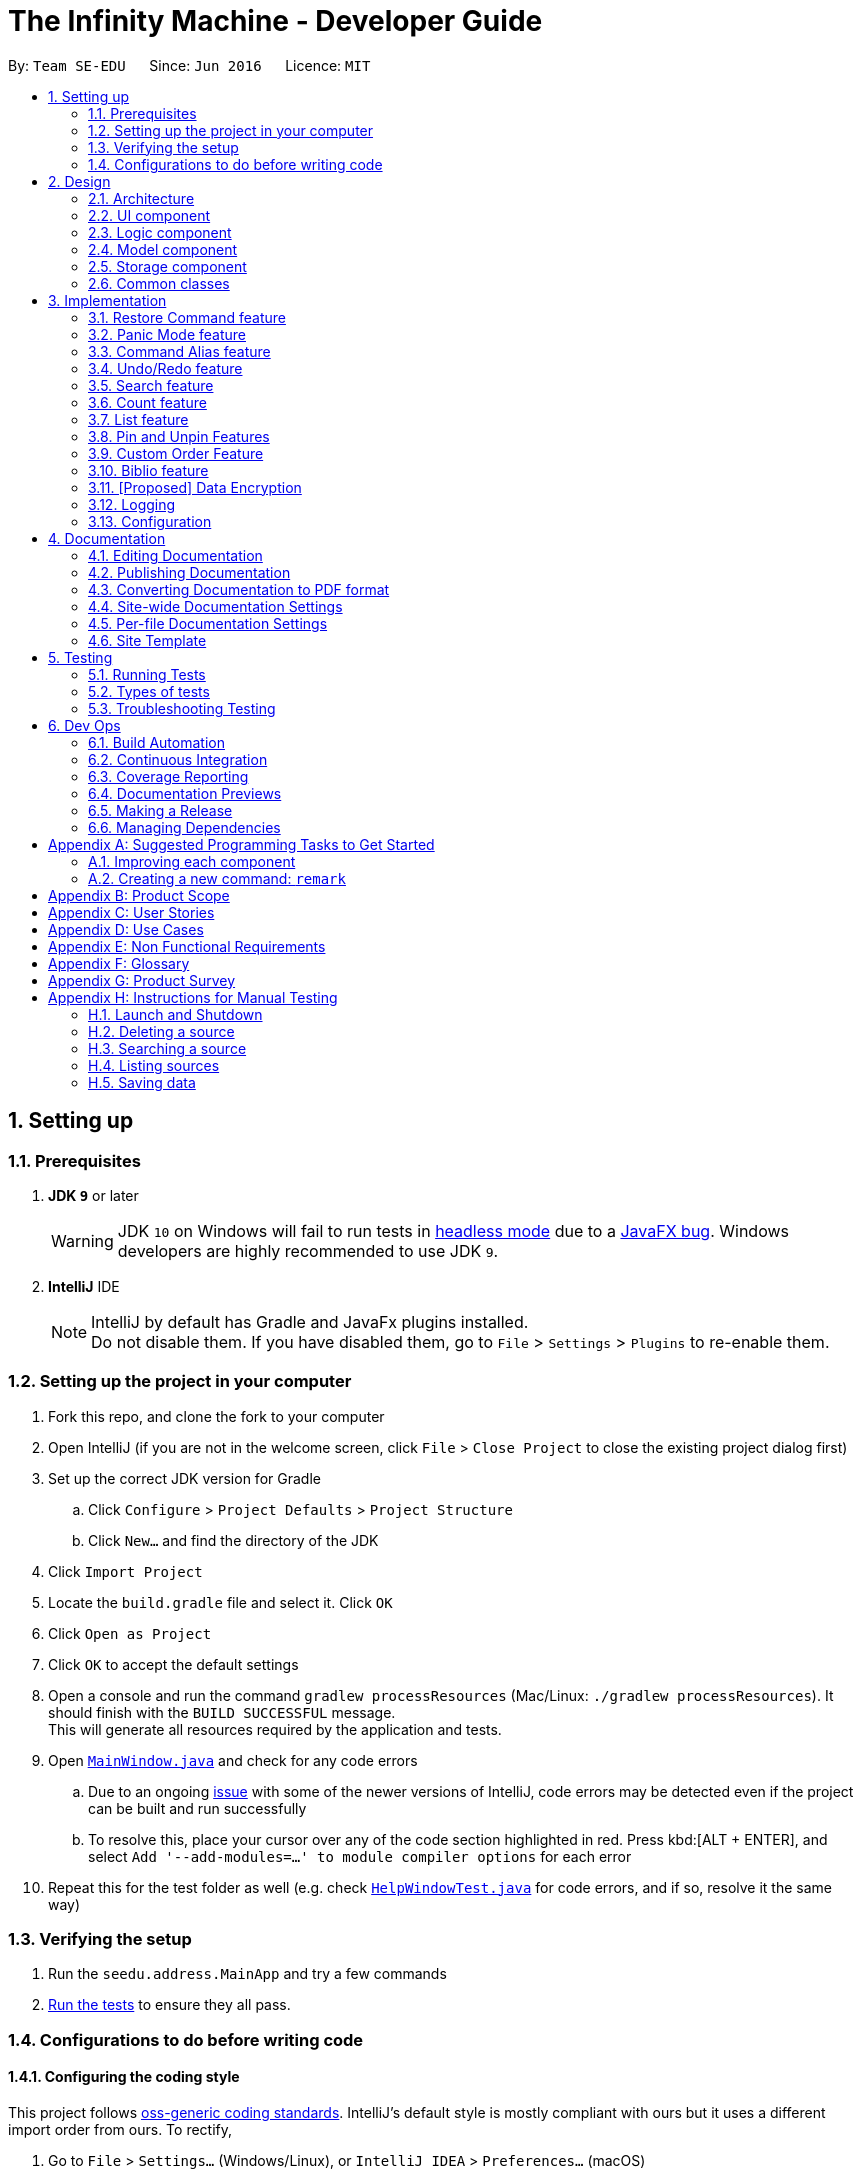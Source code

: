 = The Infinity Machine - Developer Guide
:site-section: DeveloperGuide
:toc:
:toc-title:
:toc-placement: preamble
:sectnums:
:imagesDir: images
:stylesDir: stylesheets
:xrefstyle: full
ifdef::env-github[]
:tip-caption: :bulb:
:note-caption: :information_source:
:warning-caption: :warning:
:experimental:
endif::[]
:repoURL: https://github.com/se-edu/addressbook-level4/tree/master

By: `Team SE-EDU`      Since: `Jun 2016`      Licence: `MIT`

== Setting up

=== Prerequisites

. *JDK `9`* or later
+
[WARNING]
JDK `10` on Windows will fail to run tests in <<UsingGradle#Running-Tests, headless mode>> due to a https://github.com/javafxports/openjdk-jfx/issues/66[JavaFX bug].
Windows developers are highly recommended to use JDK `9`.

. *IntelliJ* IDE
+
[NOTE]
IntelliJ by default has Gradle and JavaFx plugins installed. +
Do not disable them. If you have disabled them, go to `File` > `Settings` > `Plugins` to re-enable them.


=== Setting up the project in your computer

. Fork this repo, and clone the fork to your computer
. Open IntelliJ (if you are not in the welcome screen, click `File` > `Close Project` to close the existing project dialog first)
. Set up the correct JDK version for Gradle
.. Click `Configure` > `Project Defaults` > `Project Structure`
.. Click `New...` and find the directory of the JDK
. Click `Import Project`
. Locate the `build.gradle` file and select it. Click `OK`
. Click `Open as Project`
. Click `OK` to accept the default settings
. Open a console and run the command `gradlew processResources` (Mac/Linux: `./gradlew processResources`). It should finish with the `BUILD SUCCESSFUL` message. +
This will generate all resources required by the application and tests.
. Open link:{repoURL}/src/main/java/seedu/address/ui/MainWindow.java[`MainWindow.java`] and check for any code errors
.. Due to an ongoing https://youtrack.jetbrains.com/issue/IDEA-189060[issue] with some of the newer versions of IntelliJ, code errors may be detected even if the project can be built and run successfully
.. To resolve this, place your cursor over any of the code section highlighted in red. Press kbd:[ALT + ENTER], and select `Add '--add-modules=...' to module compiler options` for each error
. Repeat this for the test folder as well (e.g. check link:{repoURL}/src/test/java/seedu/address/ui/HelpWindowTest.java[`HelpWindowTest.java`] for code errors, and if so, resolve it the same way)

=== Verifying the setup

. Run the `seedu.address.MainApp` and try a few commands
. <<Testing,Run the tests>> to ensure they all pass.

=== Configurations to do before writing code

==== Configuring the coding style

This project follows https://github.com/oss-generic/process/blob/master/docs/CodingStandards.adoc[oss-generic coding standards]. IntelliJ's default style is mostly compliant with ours but it uses a different import order from ours. To rectify,

. Go to `File` > `Settings...` (Windows/Linux), or `IntelliJ IDEA` > `Preferences...` (macOS)
. Select `Editor` > `Code Style` > `Java`
. Click on the `Imports` tab to set the order

* For `Class count to use import with '\*'` and `Names count to use static import with '*'`: Set to `999` to prevent IntelliJ from contracting the import statements
* For `Import Layout`: The order is `import static all other imports`, `import java.\*`, `import javax.*`, `import org.\*`, `import com.*`, `import all other imports`. Add a `<blank line>` between each `import`

Optionally, you can follow the <<UsingCheckstyle#, UsingCheckstyle.adoc>> document to configure Intellij to check style-compliance as you write code.

==== Updating documentation to match your fork

After forking the repo, the documentation will still have the SE-EDU branding and refer to the `se-edu/addressbook-level4` repo.

If you plan to develop this fork as a separate product (i.e. instead of contributing to `se-edu/addressbook-level4`), you should do the following:

. Configure the <<Docs-SiteWideDocSettings, site-wide documentation settings>> in link:{repoURL}/build.gradle[`build.gradle`], such as the `site-name`, to suit your own project.

. Replace the URL in the attribute `repoURL` in link:{repoURL}/docs/DeveloperGuide.adoc[`DeveloperGuide.adoc`] and link:{repoURL}/docs/UserGuide.adoc[`UserGuide.adoc`] with the URL of your fork.

==== Setting up CI

Set up Travis to perform Continuous Integration (CI) for your fork. See <<UsingTravis#, UsingTravis.adoc>> to learn how to set it up.

After setting up Travis, you can optionally set up coverage reporting for your team fork (see <<UsingCoveralls#, UsingCoveralls.adoc>>).

[NOTE]
Coverage reporting could be useful for a team repository that hosts the final version but it is not that useful for your personal fork.

Optionally, you can set up AppVeyor as a second CI (see <<UsingAppVeyor#, UsingAppVeyor.adoc>>).

[NOTE]
Having both Travis and AppVeyor ensures your App works on both Unix-based platforms and Windows-based platforms (Travis is Unix-based and AppVeyor is Windows-based)

==== Getting started with coding

When you are ready to start coding,

1. Get some sense of the overall design by reading <<Design-Architecture>>.
2. Take a look at <<GetStartedProgramming>>.

== Design

[[Design-Architecture]]
=== Architecture

.Architecture Diagram
image::Architecture.png[width="600"]

The *_Architecture Diagram_* given above explains the high-level design of the App. Given below is a quick overview of each component.

[TIP]
The `.pptx` files used to create diagrams in this document can be found in the link:{repoURL}/docs/diagrams/[diagrams] folder. To update a diagram, modify the diagram in the pptx file, select the objects of the diagram, and choose `Save as picture`.

`Main` has only one class called link:{repoURL}/src/main/java/seedu/address/MainApp.java[`MainApp`]. It is responsible for,

* At app launch: Initializes the components in the correct sequence, and connects them up with each other.
* At shut down: Shuts down the components and invokes cleanup method where necessary.

<<Design-Commons,*`Commons`*>> represents a collection of classes used by multiple other components.
The following class plays an important role at the architecture level:

* `LogsCenter` : Used by many classes to write log messages to the App's log file.

The rest of the App consists of four components.

* <<Design-Ui,*`UI`*>>: The UI of the App.
* <<Design-Logic,*`Logic`*>>: The command executor.
* <<Design-Model,*`Model`*>>: Holds the data of the App in-memory.
* <<Design-Storage,*`Storage`*>>: Reads data from, and writes data to, the hard disk.

Each of the four components

* Defines its _API_ in an `interface` with the same name as the Component.
* Exposes its functionality using a `{Component Name}Manager` class.

For example, the `Logic` component (see the class diagram given below) defines it's API in the `Logic.java` interface and exposes its functionality using the `LogicManager.java` class.

.Class Diagram of the Logic Component
image::LogicClassDiagram.png[width="800"]

[discrete]
==== How the architecture components interact with each other

The _Sequence Diagram_ below shows how the components interact with each other for the scenario where the user issues the command `delete 1`.

.Component interactions for `delete 1` command
image::SDforDeletePerson.png[width="800"]

The sections below give more details of each component.

[[Design-Ui]]
=== UI component

.Structure of the UI Component
image::UiClassDiagram.png[width="800"]

*API* : link:{repoURL}/src/main/java/seedu/address/ui/Ui.java[`Ui.java`]

The UI consists of a `MainWindow` that is made up of parts e.g.`CommandBox`, `ResultDisplay`, `PersonListPanel`, `StatusBarFooter`, `BrowserPanel` etc. All these, including the `MainWindow`, inherit from the abstract `UiPart` class.

The `UI` component uses JavaFx UI framework. The layout of these UI parts are defined in matching `.fxml` files that are in the `src/main/resources/view` folder. For example, the layout of the link:{repoURL}/src/main/java/seedu/address/ui/MainWindow.java[`MainWindow`] is specified in link:{repoURL}/src/main/resources/view/MainWindow.fxml[`MainWindow.fxml`]

The `UI` component,

* Executes user commands using the `Logic` component.
* Listens for changes to `Model` data so that the UI can be updated with the modified data.

[[Design-Logic]]
=== Logic component

[[fig-LogicClassDiagram]]
.Structure of the Logic Component
image::LogicClassDiagram.png[width="800"]

*API* :
link:{repoURL}/src/main/java/seedu/address/logic/Logic.java[`Logic.java`]

.  `Logic` uses the `AddressBookParser` class to parse the user command.
.  This results in a `Command` object which is executed by the `LogicManager`.
.  The command execution can affect the `Model` (e.g. adding a person).
.  The result of the command execution is encapsulated as a `CommandResult` object which is passed back to the `Ui`.
.  In addition, the `CommandResult` object can also instruct the `Ui` to perform certain actions, such as displaying help to the user.

Given below is the Sequence Diagram for interactions within the `Logic` component for the `execute("delete 1")` API call.

.Interactions Inside the Logic Component for the `delete 1` Command
image::DeletePersonSdForLogic.png[width="800"]

[[Design-Model]]
=== Model component

.Structure of the Model Component
image::ModelClassDiagram.png[width="800"]

*API* : link:{repoURL}/src/main/java/seedu/address/model/Model.java[`Model.java`]

The `Model`,

* stores a `UserPref` object that represents the user's preferences.
* stores the Address Book data.
* exposes an unmodifiable `ObservableList<Person>` that can be 'observed' e.g. the UI can be bound to this list so that the UI automatically updates when the data in the list change.
* does not depend on any of the other three components.

[NOTE]
As a more OOP model, we can store a `Tag` list in `Address Book`, which `Person` can reference. This would allow `Address Book` to only require one `Tag` object per unique `Tag`, instead of each `Person` needing their own `Tag` object. An example of how such a model may look like is given below. +
 +
image:ModelClassBetterOopDiagram.png[width="800"]

[[Design-Storage]]
=== Storage component

.Structure of the Storage Component
image::StorageClassDiagram.png[width="800"]

*API* : link:{repoURL}/src/main/java/seedu/address/storage/Storage.java[`Storage.java`]

The `Storage` component,

* can save `UserPref` objects in json format and read it back.
* can save the Source Manager data in json format and read it back.

[[Design-Commons]]
=== Common classes

Classes used by multiple components are in the `seedu.sourcemanager.commons` package.

== Implementation

This section describes some noteworthy details on how certain features are implemented.

// tag::restore[]
=== Restore Command feature
The restore feature allows users to use the restore command to retrieve their research data they accidentally deleted.

The restore feature is facilitated by `Infinity Machine`.
It extends `Infinity Machine` with an restore feature, allowing user to restore source from a persistent deleted sources list.
Additionally, it uses:

* `DeletedSources.java` -- Here, the logic of running through all the deleted sources in the list.
(trimmed by space, case insensitive) is implemented.

Given below is an example usage scenario and how the restore mechanism behaves at each step.

Step 1. The user launches the application for the first time. The `Infinity Machine` will be initialized with the initial source database state, by default listing all the sources
in an indexed fashion, with all details and in order of their addition.

Step 2. The user executes `delete 1` command and only one entry, the first one, is deleted.

Step 3. The user executes `restore 1` and only one entry will be deleted, which is the source recently deleted.

[NOTE]
`restore` alone, without any arguments, will result in error. See `restore` command for enumerating all database entries.

==== Design Considerations

===== Aspect: How restore executes

* **Alternative 1 :** Using a simple read and write class in the storage.
** Pros: Easy to implement.
** Cons: May have performance issues in terms of time usage.

===== Aspect: Data structure to support the undo/redo commands

* **Alternative 2 (current choice):** Using Json Managers and DeletedSources in the Model
// end::restore[]

// tag::panic[]
=== Panic Mode feature
The panic mode feature allows the user to temporarily hide user data and replace it with dummy data.

==== Overview
The user's original data is replaced by dummy data for the duration that panic mode is enabled.
Enabling panic mode can be thought of as "stashing" the user's data temporarily in memory.
This is reflected both on-screen and on-disk.
On the screen, the list of sources is replaced by an empty dummy list.
On disk, the contents of the JSON file storing the user's sources is replaced by dummy content that tracks and reflects the dummy data.

==== Implementation
This is implemented by "swapping" the source manager with an empty dummy source manager.
This "swap" is carried out by storing the original source manager in a private variable `sourceManagerBackup`, and then resetting the original source manager with a new empty source manager instance.
We also set the boolean variable `panicMode = true`.

When the user disables panic mode, we restore the original source manager, and reset `panicMode = false`.

==== Elaboration
We use a boolean variable `panicMode` to keep track of whether panic mode has been activated.
This is to guard against the scenario of entering panic mode while already in panic mode, which results in permanent data loss.

This is because when panic mode is activated, we store the original source manager in the private variable `sourceManagerBackup`, and reset the original source manager, as described above.

Therefore, should panic mode be activated while already in panic mode, `sourceManagerBackup` will now store the dummy source manager, and the original source manager will be deallocated and eventually purged from memory by Java's garbage collector.

Since the JSON file on disk automatically tracks the source manager through the observer pattern, it automatically updates to track and reflect the data in the dummy source manager.
// end::panic[]

// tag::alias[]
=== Command Alias feature
The command alias feature allows users to use shorthand commands to rapidly "get things done", for instance using `a` instead of `add`, or `c` instead of `count`.

Users may do one of the following:

1. Add a new alias
2. Remove an existing alias
3. List all aliases
4. Clear all aliases

In designing and implementing this feature, the overarching principle is to maximize transparency and compatibility.
This means that it should be transparent to future developers/maintainers (they should not need to understand how this feature works, or be subject to any design constraints).
It should also be backwards-compatible with existing commands (existing code should not be modified).
This allows for maximum extensibility and maintainability.

==== Overview

This feature is backed by an in-memory database implemented as a Java `HashMap<String, String>`.
A HashMap is chosen for the following reasons:

* Adding and removing an alias is straightforward (using Java HashMap API) and efficient (`O(1)` time)
* Checking whether an alias exists (membership) is efficient (`O(1)` time)
* HashMaps naturally facilitate the process of associating a key-value pair

*Alternative*: No reasonable alternative implementations exist.
For instance, using a Java `ArrayList` adds additional code complexity, as there needs to be a way of associating a key with a value.
For instance, we could create an `ArrayList<AliasWrapper>`, where `AliasWrapper` is a wrapper class to associate 2 strings.
However, that is inelegant and inefficient, as opposed to a `HashMap` solution.
Furthermore, checking for membership in an `ArrayList` is an `O(N)` operation in an unsorted list, or `O(log(N))` in a sorted list.

image::AliasManagerClassDiagram.png[width="800"]

==== Aliasing feature: implementation
Meta-commands are not implemented as regular commands.
Regular commands inherit `Command`, and operate on the model (their main method is `public CommandResult execute(Model model, CommandHistory history) throws CommandException {}`).
On the other hand, meta-commands operate on an AliasManager object.
Therefore, it is desirable to draw a distinction between regular commands and meta-commands throughout the codebase.

To implement aliasing, we first create an AliasManager interface to practice design by contract.
AliasManager is command-agnostic.
It operates through its API (specified in the interface), and is not concerned with the choice of meta-commands (e.g. `alias-rm` vs `alias-remove`).
We also created a class ConcreteAliasManager to implement the AliasManager interface.

As for SourceManagerParser, we created an alternative constructor to accept an AliasManager object to support dependency injection.
Otherwise, the default constructor instantiates ConcreteAliasManager.

[NOTE]
We chose to create the AliasManager interface to decouple SourceManagerParser and ConcreteAliasManager.
In normal operation, we would always use ConcreteAliasManager.
However, working through an interface (and implementing an alternative constructor) provides the flexibility to swap out ConcreteAliasManager for an alternative AliasManager implementation, such as a stub, for unit testing. This improves testability, maintainability, and extensibility.

To implement the meta-commands, we create an abstract superclass `AliasMetaCommandParser` that implements `Parser<DummyCommand>`.
This serves as an alternative class of command parsers (for meta-commands), in contrast to the regular ones which are of the type `Parser<? extends Command>`.
(As mentioned above,  meta-commands are fundamentally different from regular commands, and it is desirable to maintain this distinction.)
The key difference between the two is that an AliasMetaCommandParser has a field storing a reference to the AliasManager object which it requires to interact with (e.g. when adding/removing an alias).

[NOTE]
Parsers are expected to return a Command object which SourceManagerParser returns in its `parseCommand(String userInput)` method.
Typically, a Command object operates on the Model (e.g. AddCommand calls `model.addSource()`).
However, meta-commands operate on the AliasManager, and not the model.
Therefore, for this purpose, we created a class `DummyCommand` which nominally extends `Command`, but actually does nothing except return a CommandResult object to display feedback to the user. This promotes transparency and compatibility.

Finally, we create a `CommandValidator` interface.
AliasManager uses the CommandValidator for two purposes:

1. Validate a command before registering an alias to it
2. Ensure that a command isn't designated as an un-aliasable command

We chose this implementation and design pattern for several reasons:

1. By designating an object as a CommandValidator, we are able to avoid hardcoding the list of valid and un-aliasable commands into AliasManager.
This makes for a more reusable component and improves testability and maintainability. It also embodies the Open-Closed Principle.

2. Typically, the SourceManagerParser (which by definition should know about the various valid commands) is the designated CommandValidator.
However, the SourceManagerParser also has an association with the AliasManager.
By creating an interface, we avoid a situation of circular dependency whereby both components are tightly coupled to each other.

==== Aliasing feature: operation
===== Meta-commands
When a meta-command is detected to have been entered, SourceManagerParser delegates it to the appropriate AliasMetaCommandParser to handle.
For instance, `alias FOO BAR` is delegated to the AliasAddMetaCommandParser (a concrete subclass of AliasMetaCommandParser) with the arguments "FOO BAR".
The appropriate AliasMetaCommandParser parses the arguments and returns a DummyCommand response object.

The following sequence diagram illustrates the operation of the "add alias" meta-command (assuming that valid user input is provided).

image::AliasManagerMetaCommandSequenceDiagram.png[width="800"]

[NOTE]

This delegation design pattern is chosen for 2 reasons:
Firstly, it hides complexity in SourceManagerParser by abstracting the logic of interacting with AliasManager away.
This makes SourceManagerParser more readable, declarative, and maintainable.
This also allows us to practice the Single Responsibility Principle and Single Layer of Abstraction Principle, among others.
Secondly, it improves testability by facilitating unit testing of smaller blocks of logic, rather than a single giant block.

If user input is valid, the AliasMetaCommandParser, which stores a reference to the AliasManager object, operates on it through the AliasManager API.

===== Aliases
In normal operation, when the user enters an alias, SourceManagerParser parses the user input to extract the "command word".
It checks whether the "command word" is a pre-existing alias using AliasManager's `isAlias()` method.
If so, it fetches the original command that the alias is associated to using AliasManager's `getCommand()` method.

Finally, SourceManagerParser recursively calls itself once using the original command retrieved from AliasManager to execute the original command that the alias is associated with.

This sequence diagram provides a high-level overview of this operation. Finer-level details have been omitted.

image::AliasManagerSequenceDiagram.png[width="800"]

[NOTE]
AliasManager doesn't allow the aliasing of invalid commands, nor the aliasing of an alias.
This is to guard against the risk of an infinite loop, e.g. where `alias1` is the alias of `alias2`, which is the alias of `alias1`.
With the current implementation, we can be assured that the recursion depth is at most 2.

==== Persistence feature: implementation
The usefulness of aliases would be significantly diminished if they do not persist between sessions.
Therefore, we want aliases to be stored on disk and automatically loaded in future sessions on application startup.

To accomplish this, we create an `AliasStorage` interface, and an implementing class `ConcreteAliasStorage`.
We also modify ConcreteAliasManager to accept an AliasStorage object during its instantiation.
To facilitate unit testing, we allow a `null` AliasStorage object which disables data persistence.

[NOTE]
The motivations for this design pattern is similar to the discussion above for creating the AliasManager interface.
Essentially, we want to decouple components as much as possible, support dependency injection, and improve testability and maintainability.

ConcreteAliasStorage is responsible for reading/writing from/to disk,
and therefore converting the in-memory database (HashMap object) of aliases into/from an encoded representation.
When AliasManager's aliases database is mutated (i.e. create or remove alias), it calls ConcreteAliasStorage's `saveAliases()` method.

[NOTE]
**Alternative:** A more elegant implementation would be to apply the observer pattern,
with the observer observing the aliases HashMap database, and calling `saveAliases()` when it is mutated.
However, given the simplicity of AliasManager, we believe that applying the observer pattern will result in unnecessary overhead,
with minimal (or no) tangible benefits.

Within ConcreteAliasStorage, its `saveAliases()` method encodes aliases and commands into a string,
in the following format: `alias1:command1;alias2:command2;alias3:command3`.
Conversely, `readAliases()` parses this string and reconstructs the aliases HashMap database.

[NOTE]

**Alternative:** We opted to use our own very simple encoding scheme instead of JSON.
JSON is more suited for "document-like" objects with different properties, some of which are possibly nested multiple layers.
However, in our case, we only have a series of key:value pairs, in a predictable form, with no nesting.
Therefore, we thought that a simple semicolon-separated key:value pair encoding scheme would suffice.
// end::alias[]

// tag::undoredo[]
=== Undo/Redo feature
==== Current Implementation

The undo/redo mechanism is facilitated by `VersionedAddressBook`.
It extends `AddressBook` with an undo/redo history, stored internally as an `addressBookStateList` and `currentStatePointer`.
Additionally, it implements the following operations:

* `VersionedAddressBook#commit()` -- Saves the current address book state in its history.
* `VersionedAddressBook#undo()` -- Restores the previous address book state from its history.
* `VersionedAddressBook#redo()` -- Restores a previously undone address book state from its history.

These operations are exposed in the `Model` interface as `Model#commitAddressBook()`, `Model#undoAddressBook()` and `Model#redoAddressBook()` respectively.

Given below is an example usage scenario and how the undo/redo mechanism behaves at each step.

Step 1. The user launches the application for the first time. The `VersionedAddressBook` will be initialized with the initial address book state, and the `currentStatePointer` pointing to that single address book state.

image::UndoRedoStartingStateListDiagram.png[width="800"]

Step 2. The user executes `delete 5` command to delete the 5th person in the address book. The `delete` command calls `Model#commitAddressBook()`, causing the modified state of the address book after the `delete 5` command executes to be saved in the `addressBookStateList`, and the `currentStatePointer` is shifted to the newly inserted address book state.

image::UndoRedoNewCommand1StateListDiagram.png[width="800"]

Step 3. The user executes `add n/David ...` to add a new person. The `add` command also calls `Model#commitAddressBook()`, causing another modified address book state to be saved into the `addressBookStateList`.

image::UndoRedoNewCommand2StateListDiagram.png[width="800"]

[NOTE]
If a command fails its execution, it will not call `Model#commitAddressBook()`, so the address book state will not be saved into the `addressBookStateList`.

Step 4. The user now decides that adding the person was a mistake, and decides to undo that action by executing the `undo` command. The `undo` command will call `Model#undoAddressBook()`, which will shift the `currentStatePointer` once to the left, pointing it to the previous address book state, and restores the address book to that state.

image::UndoRedoExecuteUndoStateListDiagram.png[width="800"]

[NOTE]
If the `currentStatePointer` is at index 0, pointing to the initial address book state, then there are no previous address book states to restore. The `undo` command uses `Model#canUndoAddressBook()` to check if this is the case. If so, it will return an error to the user rather than attempting to perform the undo.

The following sequence diagram shows how the undo operation works:

image::UndoRedoSequenceDiagram.png[width="800"]

The `redo` command does the opposite -- it calls `Model#redoAddressBook()`, which shifts the `currentStatePointer` once to the right, pointing to the previously undone state, and restores the address book to that state.

[NOTE]
If the `currentStatePointer` is at index `addressBookStateList.size() - 1`, pointing to the latest address book state, then there are no undone address book states to restore. The `redo` command uses `Model#canRedoAddressBook()` to check if this is the case. If so, it will return an error to the user rather than attempting to perform the redo.

Step 5. The user then decides to execute the command `list`. Commands that do not modify the address book, such as `list`, will usually not call `Model#commitAddressBook()`, `Model#undoAddressBook()` or `Model#redoAddressBook()`. Thus, the `addressBookStateList` remains unchanged.

image::UndoRedoNewCommand3StateListDiagram.png[width="800"]

Step 6. The user executes `clear`, which calls `Model#commitAddressBook()`. Since the `currentStatePointer` is not pointing at the end of the `addressBookStateList`, all address book states after the `currentStatePointer` will be purged. We designed it this way because it no longer makes sense to redo the `add n/David ...` command. This is the behavior that most modern desktop applications follow.

image::UndoRedoNewCommand4StateListDiagram.png[width="800"]

The following activity diagram summarizes what happens when a user executes a new command:

image::UndoRedoActivityDiagram.png[width="650"]

==== Design Considerations

===== Aspect: How undo & redo executes

* **Alternative 1 (current choice):** Saves the entire address book.
** Pros: Easy to implement.
** Cons: May have performance issues in terms of memory usage.
* **Alternative 2:** Individual command knows how to undo/redo by itself.
** Pros: Will use less memory (e.g. for `delete`, just save the person being deleted).
** Cons: We must ensure that the implementation of each individual command are correct.

===== Aspect: Data structure to support the undo/redo commands

* **Alternative 1 (current choice):** Use a list to store the history of address book states.
** Pros: Easy for new Computer Science student undergraduates to understand, who are likely to be the new incoming developers of our project.
** Cons: Logic is duplicated twice. For example, when a new command is executed, we must remember to update both `HistoryManager` and `VersionedAddressBook`.
* **Alternative 2:** Use `HistoryManager` for undo/redo
** Pros: We do not need to maintain a separate list, and just reuse what is already in the codebase.
** Cons: Requires dealing with commands that have already been undone: We must remember to skip these commands. Violates Single Responsibility Principle and Separation of Concerns as `HistoryManager` now needs to do two different things.
// end::undoredo[]

// tag::search[]
=== Search feature
==== Current Implementation
Format: `search [n/TITLE] [y/TYPE] [d/DETAILS] [t/TAG] [t/TAG]...`

The search feature is facilitated by `Infinity Machine`.
It extends `Infinity Machine` with an find feature, allowing user to search through source entries by the title, type, detail and/or tags, with substring matching.

This search function now has an added functionality of being able to take in multiple
arguments of the type of source fields [i.e. title, type, detail and tags], and search for sources based on that.
It searches in conjunction using multiple fields including title, type, detail and tag(s) input by the user,
listing only those sources that satisfy all the input constraints of the matching fields, with all there corresponding field values.

Another addition to its functionality is that this search feature is enabled with substring matching as against exact field matching.
This renders this feature more powerful as the user may not always be able to remember exactly the title or tag of the source.
It's major usage is in the fact that the user will store the bulk of their data in the details field, and it is unintuitive to have them
list the entire contents of the source in order to match and search it. Thus now, the user is only required to `search` using
as many consecutive words they are able to recall to narrow the listings.

How it works is, it allows the user to search through all the entries in the database through various fields at a time, and display
source entries that satisfy all of the entered tags in conjunction, by checking if the source value contains these parameters.
It allows compound searches to be made, allowing user to narrow down their search, hence helping in efficient retrieval
of the sources, and making working on the database more efficient.

Lastly, the search is able to find string matches with minor typing errors in the spelling. This feature renders the search more
powerful by accommodating any minor typing error user may make when keying in their search argument. This includes minor flips of two characters
or a missing character or few extra characters etc. The implementation current accounts for less than 5 character swaps needed to transform between the strings.

[NOTE]
Auto-correction feature only works when entire field value is entered and not for substring matching.

i.e. misspelling a single word in the title will not be caught unless the entire title is entered, then the
user entry will be matched against the entire title to see if there are less than 5 corrections needed to transform
between the two strings.

However, it may seem that such an additional renders the search feature a bit too general, thus making the search output space
broadened by including more sources that would have otherwise been ignored. But, one may see this as an advantage as:

1. Obviously, this is targeted at accounting for the slightest chance that the user may have made a typo.
2. If not, this feature at the very least shows user _'similar'_ or _'other related'_ entries that may be useful in their
research project as they search for a particular entry. This can help in giving user more ideas about related sources in the same field.

This distance is know as the Levenshtein distance or the edit distance,
after the Russian scientist Vladimir Levenshtein who devised the algorithm in 1965. This algorithm is used to determine how different
two strings are from each other by outputing the integer number of transformations (insertions, deletions and substitutions) needed to transform
one string to the other.

The algorithm implementation for this section of the code was inspired from https://www.baeldung.com/java-levenshtein-distance[Baeldung].

[NOTE]
If any seemingly unwanted results are displayed after a search command is executed, it should not be seen as a bug and this is
the intended behaviour because of the reasons and rationale explained above. Rest assured, the intended results will never be missed out.

Additionally, it uses:

* `SourceContainsKeywordsPredicate.java` -- Here, the logic of running through all the respective fields of all the sources and matching it with the user inputs
(trimmed by space, case insensitive and take as substring) is implemented. It is split by the CLI prefixes and implements conjunction logic, by only returning `true`
for those sources that satisfy all the constraints, i.e. have all the fields matching as entered by the user, where matching is checked by if the string
contains the keywords entered by the user (case insensitive).
* `checkAllEmpty` -- method inside SourceContainsKeywordsPredicate which checks if all the entries of all the tags is empty, and returns true thus showing all sources.
* `levenshtienDist` -- returns the number of swaps needed to transform one string to the other
* `checkLevenshtienSimilarity` -- returns true if the number of swaps needed, as returned by `levenshtienDist` above is less than the
`LEVENSHTIEN_DISTANCE_CONSTANT` below
* `LEVENSHTIEN_DISTANCE_CONSTANT` -- a positive integer which determines the number of swaps a string can have for it to pass the similarity test
as per the `checkLevenshtienSimilarity` method. Currently set to 5, thus if less than 5 swaps are needed to convert between the user entered string and the entire string value fo the source field.

This feature improves the product significantly because a user can now search an entry with a particular title AND a particular type and so on.
Not only that, the user can now just input whatever they are able to recall and the `search` returns all super strings instead of
carrying out an exact matching.
It helps user greatly narrow down their search should they be looking for a specific source entry with particular values,
instead of cluttering the screen with all those sources with share the same title as the one the user searches using the command.
It renders the search more powerful by resulting all super-strings should the user have meant something else or to prompt them about other similar
source entries containing what they are looking for.
It also allows user to search sources based on other fields and not just title, such as type, tags and details, and even their
logical combination.

Given below is an example usage scenario and how the search mechanism behaves at each step.

Step 1. The user launches the application for the first time. The `Infinity Machine` will be initialized with the initial source database state, by default listing all the sources
in an indexed fashion, with all details and in order of their addition.

Step 2. The user executes `search i/algorithms` command and only those sources that have their title as `algorithms` are displayed.

Step 3. The user executes `search i/homework y/website` and only those entries are listed that have both their title as `homeowork` and type as `website`.

Step 4. The user executes `search t/CS` and all those sources that have any of their tags having 'CS' in it listed, including `CS2030`, `CS2040` and `CS2103`

[NOTE]
`search` alone, without any arguments, will result in error. However search with empty CLI tags will output all sources. Thus, a shortcut
to display all sources is to search `search i/` and a source with *any* title will be displayed.

Step 5. The user executes `search i/algorihtm` as a typing error, the command still displays all those sources that have their title as
`algorithms` or other related words exactly [not contains].

Step 6. The user executes `search d/training an intelligent agent t/CS2039`, the search displays all sources with
having the exact sentence 'training an intelligent agent' or any of its related similar strings in it's body, and those with
tag 'CS2039' or any of the related modules such as 'CS2030', 'CS2040'.

==== Design Considerations

===== Aspect: How search executes

* **Alternative 1 (current choice):** Runs through all entries and matches the arguments, field by field, and uing `&&` operation
to combine the results.
** Pros: Easy to implement as exact String matching can be done in Java using streams and `StringUtil.containsWordIgnoreCase(str1, str2)`.
** Cons: May have performance issues in terms of time usage.

===== Aspect: Data structure to support the undo/redo commands

* **Alternative 1 (current choice):** Using streams and StringUtil functions.
** Pros: Easy for new Computer Science student undergraduates to understand, who are likely to be the new incoming developers of our project.
** Cons: May not be the most efficient implementation.
// end::search[]

=== Count feature
==== Current Implementation

The count command is facilitated by `Infinity Machine`.
It extends `Infinity Machine with a count functionality calculating the total number of sources retrieved from the database.`
Additionally, it uses:

* `FilteredSourceList` --

Given below is an example usage scenario and how the count mechanism behaves at each step.

Step 1. The user launches the application for the first time. The `Infinity Machine` will be initialized with the initial source database state, by default listing all the sources
in an indexed fashion, with all details and in order of their addition.

Step 2. The user executes `count` command. All entries retrieved using the command entered will be counted.

[NOTE]
`list` does not take any arguments. If given, it will ignore it.

Step 3. The user executes a 'search' command to search for all entries matching a certain keyword.

Step 4. The user executes `count` command again. The count of the total number of entries retrieved through the `search`
command will be returned.

Alternative: It can be implemented in the Model and ModelManager instead of directly in the execute command however, this is an inefficient implementation and thus
is not used.

// tag::list[]
=== List feature
==== Current Implementation

The list command is facilitated by `Infinity Machine`.
It extends `Infinity Machine` with a list functionality, enumerating all or a specific number of
entries in the source database and their all their details, in the order of their addition, or custom order
as may be supported by the application.

The four main formats and their usages are described below:

===== 1. list: (no arguments)
When no arguments are passed to `list`, it works same way as in the original AB4 logic, listing *all* the sources in the entire database with all their title, type, author, detail and tag values.
The sources are unfiltered and listed in entirety, with indexes 1, 2.. so on.

Example: `list` +
Lists all the sources indexed from 1 onwards with all their details.

===== 2. list N: (one positive argument)
When one positive integer is passed to `list`, it lists the first N sources from the top, again listing all their title, type, author, detail and tag values.
Top N sources are listed with respect to the original source database list with indexes 1, 2 ... till N.
The number N must be a positive, non-zero number for the command logic to work. A negative N alludes to the 3rd case below.

Example: `list 5` +
Lists top 5 sources from the entire database indexed from 1, 2 .. 5 with all their details.

===== 3. list -N: (one negative argument)
When one negative integer is passed to `list`, it lists the last N resources from the top or first N sources from the bottom, again listing all their title, type, author, detail and tag values.
Bottom N sources are listed with respect to the original source database list with indexes 1, 2 ... till N.
The number after the negative sign but be a non-zero positive number for the command logic to work.

Example: `list -5` +
Lists the last 5 sources from the entire database indexed from 1, 2 .. 5 with all their details.

===== 4. list N M: (two positive arguments)
When two positive integers are passed to `list`, it lists the sources between N and M (included) from the top, again listing all their title, type, author, detail and tag values.
N to M sources are listed with respect to the original source database list with indexes 1, 2 ... till (M-N+1).
For valid functioning of the command, the two numbers passed must be positive and the first number must not be greater than the second number.
I.e. both numbers should be non-zero and the second number can only be same or greater than the first number to produce a valid listing of the sources.

Example: `list 6 9` +
Lists the 4 sources from index 6 to 9 from the entire database list, indexed from 1, 2 .. till 4 with all their details.

Some salient features which affect the command's working are discussed below:

1. An argument passed which more than the current number of sources in the list is reduced to the index of the last source [i.e. the maximum number of sources].
For example, executing `list 100` when the database has only 50 entries will automatically cap its display to 50 instead of throwing an error.
Similarly, for other command formats too, the listing is capped by the total number of sources and the success message is too altered appropriately.

2. Any number of arbitrary spaces between the list command word and its argument is accepted. The `command parser` will look for the valid command word and
when `list command` is called, then the numbers will be plucked out in the right order and the appropriate command format will be executed.
For example, 'list 2 3', ' <n spaces> list <x spaces> 2 <y spaces> 3 <z spaces> ' all commands work in the same, intended fashion for all values of n and z and all
non-zero values of x and y.

3. More than two arguments are ignored and only the first two arguments are evaluated as per the 4th case above.
Thus, `list 2 3 4` and `list 2 3 4 ...` all are executed as `list 2 3` only.

4. This list feature controls how many sources [based on indices passed] are displayed, *with respect to the original source list* only, and not the one
currently being displayed to the user.
Thus, if   `list 2 4` is carried out after `list 7 10` then the list index 2, 3 and 4 of the original list will be outputted and not of this currently displaying list.
Similarly, if a user executes `list 3` post an operation, say search, then the first three sources of the entire databae are shown and *not* the first three sources of the filtered
list of the resulting search operation.

5. Having said (4), the new displayed list of sources after the executing of any list operation will update the internally maintained current list displayed, thus any operation [such as `edit`, `delete`]
which are based on the indexes of the current displaying list will *still function as per normal* after a list command is executed.
For example, after displaying `list 3 5`, if a user executes `delete 1`, it is akin to deleting the 3rd source in the entire list database.

Motivation for such an enhancement is that one may feel that such act of populating *all* the sources on the GUI may be cluttering the view unnecessarily.
Now, what could be the parameters a user may want to limit the list by? Limiting merely by their field values is akin to search,
which would make the logic redundant. In contrast, the user may want to control the number of sources he wants to view, or be able to limit by some sense
of the time at which it was added.

This could be helpful in:

1. Iteratively examining all the sources by restricting how many are shown at one time. The user may begin with listing `list 10`, then `list 11 20` and so on to analyze
all the source entries 10 at a time.
2. Making more effective use of the GUI display to the user by not unnecessarily enumerating all sources, but rendering it more powerful by allowing the user to control what and how many sources
he wants to see the details of.
3. Enabling a pseudo-filtering by time-of-addition of the sources, something the application logic does not support currently [e.g. TimeAdded field]. This is possible because the list command alway alludes
to the original databse list of all the sources, which are by defaul maintained in the order of their addition [with most recent at the end].

Thus, the new modification to the command changes its format optionally, allowing user to be able to pass either one, two or no parameters
and list only those sources which have their indices falling in the range entered [as covered by the cases above].
This may be intuitively useful when say you want to perform certain operations in this new list of sources that are displayed by their time of addition,
since the sources are by default arranged in descending order of their time of addition.

Example, a user wants to delete all of the sources that were added yesterday. And if 10 entries were added yesterday,
the user could just execute `list 10` to access those entries and then perform a `delete <INDEX>` accordingly.

The original working of the `list` command showing all entries is still intact, when the command is called without any parameter, thus
this modification just appends extra functionality which renders the command more useful and powerful than it was before in AB4.

Additionally, it uses:

* `PREDICATE_SHOW_ALL_SOURCES` -- when the user does not pass an argument to the list command, all sources must be displayed.
This predicate results `true` for every source tested. Also, this filtering mode is internally called before *any* list operation so the
command is able to utilize the entire database list in its filtering logic and not just the one currently displayed.
* `makePredicateForTopN` -- when the user passes a positive argument, only first N sources must be listed.
This method returns a new object of type `Predicate<Source>` that keeps track of the `count` of sources,
evaluating `true` for the first N sources and `false` for all the rest.
* `makePredicateForLastN` -- when the user passes a negative argument, the last N sources must be listed.
This method returns a new object of the type `Predicate<Source>` that keeps track of the `count` of the sources,
evaluating `true` for the las N sources an `false` for all others.
* `makePredicateForXToY` -- when the user passes two positive arguments, the sources between the two indices (included) must be listed.
This method returns a new object of the type `Predicate<Source>` that keeps track of the `count` of the sources,
evaluating `true` for all sources between indices N and M included, and `false` for all others.
* `targetIndex` -- the number N up to which the most recent sources are to be displayed to the user, in both the positive N and negative N case (case 2 and 3).
It is maintained internally. Set to the current size of the database if the value input is more that this current size.
* `fromIndex` -- in the case of two arguments, this is the first index, must be non-zero positive number not greater than the `toIndex` below.
* `toIndex` -- in the case of two arguments, this is the second index, must be non-zero positive number not less than the `fromIndex` above.
* `posFlag` -- internally maintained, passed as `true` for positive single argument N and `false` for negative single argument N.

This feature improves the product significantly because a user can now list only as many item he wants and need not clutter the screen by displaying all.
It helps him to narrow down his search, say should he want to view the N first or last added sources. This ensures more effective retrieval and
operations on the sources, such as following it by index dependent operations such as `edit` and `delete` for instance.

Some points to note:
- This enhancement does not affect existing commands and commands to be added in future.
- It required an in-depth analysis of design alternatives. Especially when it came to adding the ability
for the command to be able to work both with 1 parameter and no parameters.
Some design considerations were
** Using variable arguments: in `parser` method of `ListCommandParser` class, but this would require changing the
Interface `Parser<T>`. This technique did not work for making `ListCommand` objects for the same reason.
** Using method overloading: This did not work for `parser` method because of the interface restrictions, however
this was used in the constructor of `LogicCommand` class, creating two objects depending on whether a `targetIndex` was passed
or not, and whether two indexes where passed or none.
** Using args.length(): Ultimately used in `parse` method for a simple check whether an
argument is passed and how many are passed.
- The implementation too was challenging, as the current format of `list` command had to be changed and be prepared to accept and parse optional arguments, with the choice of
 either one or two parameters, ie. implementing overloading functionality
for the list command logic based on whether the number of arguments passed by the user if any.

Given below is an example usage scenario and how the list mechanism behaves.

Step 1. The user launches the application for the first time. The `Infinity Machine` will be initialized with the initial source database state, by default listing all the sources
in an indexed fashion, with all details and in order of their addition.

Step 2. The user executes an `add` command to add another source entry to the database.

Step 3. The user executes `list` command (with no arguments). All the entries in the database are listed again, showing all the details and
in the order of their addition.

Step 4. The user now executes `delete` to delete an entry.

Step 5. The user executes `list` command again. All the updated entries in the database, leaving out the last deleted one,  are listed again, showing all the details and
in the order of their addition.

Step 6. The user now executes `list 2` command. The first 2 entries akin to the previous output are displayed.

Step 7. The user now executes `list 3 5` command. The source entries 3, 4 and 5 are shown, indexed as 1, 2 and 3, with all their details.

Step 8. The user now executes `list 3` command. The first 3 entries of the entire source database are listed with all their details, and not the first three of the currently
showcased list.

Step 9. The user now executes `list -2` and the last two sources from the entire database list (and not the currently displayed list) are shown.

Step 10. The user now executes `delete 1` and the first entry of the current list or the second last entry of the entire database is deleted.

==== Design Considerations

===== Aspect: How list, list N, and list N M executes

* **List (current choice):** Filters using predicate that returns `true` for every source.
** Pros: Easy to implement.
** Cons: May have performance issues in terms of time usage.

* **List N (current choice):** Filters using predicate that returns `true` for first/last N sources.
** Pros: Easy to implement. Intuitive to understand
** Cons: Can be made faster and cleaner using List operations or streams.

* **List N (current choice):** Filters using predicate that returns `true` for sources between N and M included.
** Pros: Easy to implement. Intuitive to understand
** Cons: Can be made faster and cleaner using List operations or streams.

===== Aspect: Data structure to support the list/list N/list N M commands

* **Alternative 1 (current choice):** Forms predicates based on the input parameter, maintain targetIndex, fromIndex, toIndex and posFlag.
** Pros: Uses simple `count` parameter initialized to 0 or 1 and incremented each time a source is evaluated returning `true/false` depending on the format of the list command.
Easy for new Computer Science student undergraduates to understand, who are likely to be the new incoming developers of our project.
** Cons: Maybe not the best implementation in terms of the number of internal flags and indices maintained.

// end::list[]

=== Pin and Unpin Features
==== Current Implementation
The concept of pinned sources works on an index bases system rather than a separate list or any additional implementation. This allows pinned sources to function just like ordinary sources in that they can be searched and listed as normal.

[NOTE]
Pinned sources can be deleted with the delete command but cannot be swapped.

Essentially, the pinned sources are governed by a single number within the `ModelManager` and is managed through a separate class called the `PinnedSourcesCoordinationCenter`. This coordination center is responsible for all operations which modify the number of pinned sources.

image::pinUnpinStructure.png[width="900"]

When a new source is pinned using the `pin INDEX` command, the coordination center will increment the number of pinned sources by 1 as well as bring the newly pinned source to the top of the list.

image::pinSequence.png[width="900"]

When a pinned source is unpinned using the `unpin INDEX` command, the coordination center will decrement the numer of pinned sources by 1 and move the unpinned source down to the position of the first unpinned source.

image::unpinSequence.png[width="900"]

==== Source Checks
When checking to see if a source can be pinned or unpinned, the command will call on the coordination center to check if a source is already pinned or unpinned respectively. An already pinned source cannot be pinned again and an unpinned source cannot be unpinned.

These very same source checks will also be called during the `delete` and `order` commands.  For the `delete` command, the coordination center will check if the source to be deleted is a pinned source. If so, then the number of pinned sources will decrement by 1. If not, it just carries on with the deletion as usual. For the `order` command, the coordination center will check both the source being moved as well as the move location. If either of these indexes are of pinned sources, the `order` command will fail.

==== Pinned Source Persistence
For the pinned sources to be persistent, the number of pinned sources is updated into an external text file whenever a change is made to the number. This is consistent with the source database itself so the reordering of the sources when something is pinned or unpinned will occur together with the update to the number of pinned sources.

The external storage is handled by a simple class called the `PinnedSourcesStorageOperationsCenter` which contains the path of the file which the number will be saved to.

Dynamic pathing was necessary because when testing the function using a default file path, changes made during the test were saved to the actual file and that caused major problems for the program. Dynamic pathing ensured that for testing, a separate test file is written to thus maintaining the integrity of the actual file.

==== Pinned Source UI Tag
Pinned sources are denoted by a little golden badge on top of the source that says "Pinned". This is kept updated vis a flag set in the source object itself.

At the start of the program, the `ModelManager` will use the number of pinned sources retrieved from the external storage to assign the flags accordingly. Every time a function affects the pinned sources, namely `delete`, `pin` and `unpin`, is called, the flag will be appropriately updated as well for consistency.

It is important to note that the flag itself is not stored externally and is not persistent. It is assigned at the start of every session and modified accordingly as the functions are called. The rationale behind this implementation choice is to ensure that the external source storage is kept as clean and minimalist as possible.

// tag::devorder[]
=== Custom Order Feature
==== Current Implementation
The function is currently implemented using the functionality of the source model. It allows users to designate a source they want to move and a location they want to move it to.

The primary uses of this feature are to facilitate source management and ordering sources by some user defined metric like personal importance.

Given the function works purely on the parameters the user enters, a parser file was necessary to filter out invalid inputs like alphabets or special characters.

Further consideration was necessary because of nature of the inputs. The inputs are array indexes which are very prone to being out or bounds that can result in system failures. Therefore, in addition to traditional exception handling, the function also implements its own checks for invalid user indexes.

These check include the following:

* Checking for inputs which are 0 or smaller
** The user entered input follows traditional listing which starts from 1.  However array indexes in Java start from 0.  Therefore, 1 is always subtracted from any input added.
** This means that any user input less than 1 are automatically invalid since that index cannot possibly exist

* Checking for inputs which are larger than the size of the list of sources
** The classic out of bounds exception occurs when a function attempts to extract an index from a point larger than the list's current size.
** The function therefore checks the user input to ensure that it is always within the size of the list.

Once the inputs are deemed as valid, the actual moving can begin. The model uses a list implementation for its primary storage model. This means that when a source is moved to a location, every source around it will need to be shifted to the front or the back depending on where the original source originated at.

Thankfully, the Java List implementation does come with the function to add an item to the lest at a particular index, pushing everything aside automatically. The function called `addSourceAtIndex` was added to the model which took in the source to add as well as an index which the source should be added at.

The function takes the following steps to make the swap:

* Step 1 -- The function stores a copy of the source to be moved locally
** The source to be moved is found using the index entered by the user and the `List.get` function that takes in an index and returns the source to be moved

* Step 2 -- The function then deletes the source to be moved from the list
** The `deleteSource` function automatically moves sources up to fill up the void left by the deleted source
** A deletion is necessary in this step because the model does not accept duplicate sources. Therefore, adding the source to be moved first before deleting it would result in the function failing.

* Step 3 -- The `addSourceAtIndex` function is used to place the recently deleted source back into the list at the designated location.

* Step 4 -- The function then commits the database to save the recent changes.

==== Swapping process
The process for swapping is slightly different for each type of swap, namely forward swapping and backwards swapping.

===== Forward Swapping
Forward swapping means that the index of the source to be moved is smaller than the index of the position it is to be moved to.

An example of such a command could be `order 2 5`.

image::forward1.PNG[width="400"]

Once the source to be moved and the position it is to be moved to have been identified and validated, the source to be moved will be deleted from the list and stored separately. Notice that for forward swapping the initial source at the move position, in this case position 5, changes.

image::forward2.PNG[width="400"]

The source to be moved is then inserted into the current position 5, displacing all other sources after that and pushing them back.

image::forward3.PNG[width="400"]

===== Backward Swapping
Backward swapping means that the index of the source to be moved is larger than the index of the position it is to be moved to.

An example of such a command could be `order 5 2`.

image::backward1.PNG[width="400"]

Once the source to be moved and the position it is to be moved to have been identified and validated, the source to be moved will be deleted from the list and stored separately. Notice that for backward swapping the initial source at the move position, in this case position 2, does not change.

image::backward2.PNG[width="400"]

The source to be moved is then inserted into the current position 2, displacing all other sources after that and pushing them back.

image::backward3.PNG[width="400"]

// end::devorder[]

=== Biblio feature
==== Current Implementation

The list command is facilitated by `Infinity Machine`.
It extends `Infinity Machine` with a bibliography generating functionality, generating a bibliographical entry of the appropriate style based on the requested format and source index.

Additionally, it uses:
* `FilteredSourceList` --

Given below is an example usage scenario and how the biblio mechanism behaves.

Step 1. The user launches the application for the first time. The `Infinity Machine` will be initialized with the initial source database state, by default listing all the sources
in an indexed fashion, with all details and in order of their addition.

Step 2. The user executes an `add` command to add another source entry to the database.

Step 3. The user executes a `biblio` command with the requested style and the index of the added source as arguments. A bibliographical entry of the appropriate style is displayed.


*Alternative*: As the bibliographic entry for each style is fixed, they may be generated on creation of a source. However, a user is not likely to need the entries for all sources and in all styles. If additional styles are added, this would result in even more clutter. As such, an as-needed implementation is preferable.

// tag::dataencryption[]
=== [Proposed] Data Encryption

_{Explain here how the data encryption feature will be implemented}_

// end::dataencryption[]

=== Logging

We are using `java.util.logging` package for logging. The `LogsCenter` class is used to manage the logging levels and logging destinations.

* The logging level can be controlled using the `logLevel` setting in the configuration file (See <<Implementation-Configuration>>)
* The `Logger` for a class can be obtained using `LogsCenter.getLogger(Class)` which will log messages according to the specified logging level
* Currently log messages are output through: `Console` and to a `.log` file.

*Logging Levels*

* `SEVERE` : Critical problem detected which may possibly cause the termination of the application
* `WARNING` : Can continue, but with caution
* `INFO` : Information showing the noteworthy actions by the App
* `FINE` : Details that is not usually noteworthy but may be useful in debugging e.g. print the actual list instead of just its size

[[Implementation-Configuration]]
=== Configuration

Certain properties of the application can be controlled (e.g user prefs file location, logging level) through the configuration file (default: `config.json`).

== Documentation

We use asciidoc for writing documentation.

[NOTE]
We chose asciidoc over Markdown because asciidoc, although a bit more complex than Markdown, provides more flexibility in formatting.

=== Editing Documentation

See <<UsingGradle#rendering-asciidoc-files, UsingGradle.adoc>> to learn how to render `.adoc` files locally to preview the end result of your edits.
Alternatively, you can download the AsciiDoc plugin for IntelliJ, which allows you to preview the changes you have made to your `.adoc` files in real-time.

=== Publishing Documentation

See <<UsingTravis#deploying-github-pages, UsingTravis.adoc>> to learn how to deploy GitHub Pages using Travis.

=== Converting Documentation to PDF format

We use https://www.google.com/chrome/browser/desktop/[Google Chrome] for converting documentation to PDF format, as Chrome's PDF engine preserves hyperlinks used in webpages.

Here are the steps to convert the project documentation files to PDF format.

.  Follow the instructions in <<UsingGradle#rendering-asciidoc-files, UsingGradle.adoc>> to convert the AsciiDoc files in the `docs/` directory to HTML format.
.  Go to your generated HTML files in the `build/docs` folder, right click on them and select `Open with` -> `Google Chrome`.
.  Within Chrome, click on the `Print` option in Chrome's menu.
.  Set the destination to `Save as PDF`, then click `Save` to save a copy of the file in PDF format. For best results, use the settings indicated in the screenshot below.

.Saving documentation as PDF files in Chrome
image::chrome_save_as_pdf.png[width="300"]

[[Docs-SiteWideDocSettings]]
=== Site-wide Documentation Settings

The link:{repoURL}/build.gradle[`build.gradle`] file specifies some project-specific https://asciidoctor.org/docs/user-manual/#attributes[asciidoc attributes] which affects how all documentation files within this project are rendered.

[TIP]
Attributes left unset in the `build.gradle` file will use their *default value*, if any.

[cols="1,2a,1", options="header"]
.List of site-wide attributes
|===
|Attribute name |Description |Default value

|`site-name`
|The name of the website.
If set, the name will be displayed near the top of the page.
|_not set_

|`site-githuburl`
|URL to the site's repository on https://github.com[GitHub].
Setting this will add a "View on GitHub" link in the navigation bar.
|_not set_

|`site-seedu`
|Define this attribute if the project is an official SE-EDU project.
This will render the SE-EDU navigation bar at the top of the page, and add some SE-EDU-specific navigation items.
|_not set_

|===

[[Docs-PerFileDocSettings]]
=== Per-file Documentation Settings

Each `.adoc` file may also specify some file-specific https://asciidoctor.org/docs/user-manual/#attributes[asciidoc attributes] which affects how the file is rendered.

Asciidoctor's https://asciidoctor.org/docs/user-manual/#builtin-attributes[built-in attributes] may be specified and used as well.

[TIP]
Attributes left unset in `.adoc` files will use their *default value*, if any.

[cols="1,2a,1", options="header"]
.List of per-file attributes, excluding Asciidoctor's built-in attributes
|===
|Attribute name |Description |Default value

|`site-section`
|Site section that the document belongs to.
This will cause the associated item in the navigation bar to be highlighted.
One of: `UserGuide`, `DeveloperGuide`, ``LearningOutcomes``{asterisk}, `AboutUs`, `ContactUs`

_{asterisk} Official SE-EDU projects only_
|_not set_

|`no-site-header`
|Set this attribute to remove the site navigation bar.
|_not set_

|===

=== Site Template

The files in link:{repoURL}/docs/stylesheets[`docs/stylesheets`] are the https://developer.mozilla.org/en-US/docs/Web/CSS[CSS stylesheets] of the site.
You can modify them to change some properties of the site's design.

The files in link:{repoURL}/docs/templates[`docs/templates`] controls the rendering of `.adoc` files into HTML5.
These template files are written in a mixture of https://www.ruby-lang.org[Ruby] and http://slim-lang.com[Slim].

[WARNING]
====
Modifying the template files in link:{repoURL}/docs/templates[`docs/templates`] requires some knowledge and experience with Ruby and Asciidoctor's API.
You should only modify them if you need greater control over the site's layout than what stylesheets can provide.
The SE-EDU team does not provide support for modified template files.
====

[[Testing]]
== Testing

=== Running Tests

There are three ways to run tests.

[TIP]
The most reliable way to run tests is the 3rd one. The first two methods might fail some GUI tests due to platform/resolution-specific idiosyncrasies.

*Method 1: Using IntelliJ JUnit test runner*

* To run all tests, right-click on the `src/test/java` folder and choose `Run 'All Tests'`
* To run a subset of tests, you can right-click on a test package, test class, or a test and choose `Run 'ABC'`

*Method 2: Using Gradle*

* Open a console and run the command `gradlew clean allTests` (Mac/Linux: `./gradlew clean allTests`)

[NOTE]
See <<UsingGradle#, UsingGradle.adoc>> for more info on how to run tests using Gradle.

*Method 3: Using Gradle (headless)*

Thanks to the https://github.com/TestFX/TestFX[TestFX] library we use, our GUI tests can be run in the _headless_ mode. In the headless mode, GUI tests do not show up on the screen. That means the developer can do other things on the Computer while the tests are running.

To run tests in headless mode, open a console and run the command `gradlew clean headless allTests` (Mac/Linux: `./gradlew clean headless allTests`)

=== Types of tests

We have two types of tests:

.  *GUI Tests* - These are tests involving the GUI. They include,
.. _System Tests_ that test the entire App by simulating user actions on the GUI. These are in the `systemtests` package.
.. _Unit tests_ that test the individual components. These are in `seedu.address.ui` package.
.  *Non-GUI Tests* - These are tests not involving the GUI. They include,
..  _Unit tests_ targeting the lowest level methods/classes. +
e.g. `seedu.address.commons.StringUtilTest`
..  _Integration tests_ that are checking the integration of multiple code units (those code units are assumed to be working). +
e.g. `seedu.address.storage.StorageManagerTest`
..  Hybrids of unit and integration tests. These test are checking multiple code units as well as how the are connected together. +
e.g. `seedu.address.logic.LogicManagerTest`


=== Troubleshooting Testing
**Problem: `HelpWindowTest` fails with a `NullPointerException`.**

* Reason: One of its dependencies, `HelpWindow.html` in `src/main/resources/docs` is missing.
* Solution: Execute Gradle task `processResources`.

== Dev Ops

=== Build Automation

See <<UsingGradle#, UsingGradle.adoc>> to learn how to use Gradle for build automation.

=== Continuous Integration

We use https://travis-ci.org/[Travis CI] and https://www.appveyor.com/[AppVeyor] to perform _Continuous Integration_ on our projects. See <<UsingTravis#, UsingTravis.adoc>> and <<UsingAppVeyor#, UsingAppVeyor.adoc>> for more details.

=== Coverage Reporting

We use https://coveralls.io/[Coveralls] to track the code coverage of our projects. See <<UsingCoveralls#, UsingCoveralls.adoc>> for more details.

=== Documentation Previews
When a pull request has changes to asciidoc files, you can use https://www.netlify.com/[Netlify] to see a preview of how the HTML version of those asciidoc files will look like when the pull request is merged. See <<UsingNetlify#, UsingNetlify.adoc>> for more details.

=== Making a Release

Here are the steps to create a new release.

.  Update the version number in link:{repoURL}/src/main/java/seedu/address/MainApp.java[`MainApp.java`].
.  Generate a JAR file <<UsingGradle#creating-the-jar-file, using Gradle>>.
.  Tag the repo with the version number. e.g. `v0.1`
.  https://help.github.com/articles/creating-releases/[Create a new release using GitHub] and upload the JAR file you created.

=== Managing Dependencies

A project often depends on third-party libraries. For example, Address Book depends on the https://github.com/FasterXML/jackson[Jackson library] for JSON parsing. Managing these _dependencies_ can be automated using Gradle. For example, Gradle can download the dependencies automatically, which is better than these alternatives:

[loweralpha]
. Include those libraries in the repo (this bloats the repo size)
. Require developers to download those libraries manually (this creates extra work for developers)

[[GetStartedProgramming]]
[appendix]
== Suggested Programming Tasks to Get Started

Suggested path for new programmers:

1. First, add small local-impact (i.e. the impact of the change does not go beyond the component) enhancements to one component at a time. Some suggestions are given in <<GetStartedProgramming-EachComponent>>.

2. Next, add a feature that touches multiple components to learn how to implement an end-to-end feature across all components. <<GetStartedProgramming-RemarkCommand>> explains how to go about adding such a feature.

[[GetStartedProgramming-EachComponent]]
=== Improving each component

Each individual exercise in this section is component-based (i.e. you would not need to modify the other components to get it to work).

[discrete]
==== `Logic` component

*Scenario:* You are in charge of `logic`. During dog-fooding, your team realize that it is troublesome for the user to type the whole command in order to execute a command. Your team devise some strategies to help cut down the amount of typing necessary, and one of the suggestions was to implement aliases for the command words. Your job is to implement such aliases.

[TIP]
Do take a look at <<Design-Logic>> before attempting to modify the `Logic` component.

. Add a shorthand equivalent alias for each of the individual commands. For example, besides typing `clear`, the user can also type `c` to remove all persons in the list.
+
****
* Hints
** Just like we store each individual command word constant `COMMAND_WORD` inside `*Command.java` (e.g.  link:{repoURL}/src/main/java/seedu/address/logic/commands/FindCommand.java[`FindCommand#COMMAND_WORD`], link:{repoURL}/src/main/java/seedu/address/logic/commands/DeleteCommand.java[`DeleteCommand#COMMAND_WORD`]), you need a new constant for aliases as well (e.g. `FindCommand#COMMAND_ALIAS`).
** link:{repoURL}/src/main/java/seedu/address/logic/parser/AddressBookParser.java[`AddressBookParser`] is responsible for analyzing command words.
* Solution
** Modify the switch statement in link:{repoURL}/src/main/java/seedu/address/logic/parser/AddressBookParser.java[`AddressBookParser#parseCommand(String)`] such that both the proper command word and alias can be used to execute the same intended command.
** Add new tests for each of the aliases that you have added.
** Update the user guide to document the new aliases.
** See this https://github.com/se-edu/addressbook-level4/pull/785[PR] for the full solution.
****

[discrete]
==== `Model` component

*Scenario:* You are in charge of `model`. One day, the `logic`-in-charge approaches you for help. He wants to implement a command such that the user is able to remove a particular tag from everyone in the address book, but the model API does not support such a functionality at the moment. Your job is to implement an API method, so that your teammate can use your API to implement his command.

[TIP]
Do take a look at <<Design-Model>> before attempting to modify the `Model` component.

. Add a `removeTag(Tag)` method. The specified tag will be removed from everyone in the address book.
+
****
* Hints
** The link:{repoURL}/src/main/java/seedu/address/model/Model.java[`Model`] and the link:{repoURL}/src/main/java/seedu/address/model/AddressBook.java[`AddressBook`] API need to be updated.
** Think about how you can use SLAP to design the method. Where should we place the main logic of deleting tags?
**  Find out which of the existing API methods in  link:{repoURL}/src/main/java/seedu/address/model/AddressBook.java[`AddressBook`] and link:{repoURL}/src/main/java/seedu/address/model/person/Person.java[`Person`] classes can be used to implement the tag removal logic. link:{repoURL}/src/main/java/seedu/address/model/AddressBook.java[`AddressBook`] allows you to update a person, and link:{repoURL}/src/main/java/seedu/address/model/person/Person.java[`Person`] allows you to update the tags.
* Solution
** Implement a `removeTag(Tag)` method in link:{repoURL}/src/main/java/seedu/address/model/AddressBook.java[`AddressBook`]. Loop through each person, and remove the `tag` from each person.
** Add a new API method `deleteTag(Tag)` in link:{repoURL}/src/main/java/seedu/address/model/ModelManager.java[`ModelManager`]. Your link:{repoURL}/src/main/java/seedu/address/model/ModelManager.java[`ModelManager`] should call `AddressBook#removeTag(Tag)`.
** Add new tests for each of the new public methods that you have added.
** See this https://github.com/se-edu/addressbook-level4/pull/790[PR] for the full solution.
****

[discrete]
==== `Ui` component

*Scenario:* You are in charge of `ui`. During a beta testing session, your team is observing how the users use your address book application. You realize that one of the users occasionally tries to delete non-existent tags from a contact, because the tags all look the same visually, and the user got confused. Another user made a typing mistake in his command, but did not realize he had done so because the error message wasn't prominent enough. A third user keeps scrolling down the list, because he keeps forgetting the index of the last person in the list. Your job is to implement improvements to the UI to solve all these problems.

[TIP]
Do take a look at <<Design-Ui>> before attempting to modify the `UI` component.

. Use different colors for different tags inside person cards. For example, `friends` tags can be all in brown, and `colleagues` tags can be all in yellow.
+
**Before**
+
image::getting-started-ui-tag-before.png[width="300"]
+
**After**
+
image::getting-started-ui-tag-after.png[width="300"]
+
****
* Hints
** The tag labels are created inside link:{repoURL}/src/main/java/seedu/address/ui/PersonCard.java[the `PersonCard` constructor] (`new Label(tag.tagName)`). https://docs.oracle.com/javase/8/javafx/api/javafx/scene/control/Label.html[JavaFX's `Label` class] allows you to modify the style of each Label, such as changing its color.
** Use the .css attribute `-fx-background-color` to add a color.
** You may wish to modify link:{repoURL}/src/main/resources/view/DarkTheme.css[`DarkTheme.css`] to include some pre-defined colors using css, especially if you have experience with web-based css.
* Solution
** You can modify the existing test methods for `PersonCard` 's to include testing the tag's color as well.
** See this https://github.com/se-edu/addressbook-level4/pull/798[PR] for the full solution.
*** The PR uses the hash code of the tag names to generate a color. This is deliberately designed to ensure consistent colors each time the application runs. You may wish to expand on this design to include additional features, such as allowing users to set their own tag colors, and directly saving the colors to storage, so that tags retain their colors even if the hash code algorithm changes.
****

. Modify link:{repoURL}/src/main/java/seedu/address/commons/events/ui/NewResultAvailableEvent.java[`NewResultAvailableEvent`] such that link:{repoURL}/src/main/java/seedu/address/ui/ResultDisplay.java[`ResultDisplay`] can show a different style on error (currently it shows the same regardless of errors).
+
**Before**
+
image::getting-started-ui-result-before.png[width="200"]
+
**After**
+
image::getting-started-ui-result-after.png[width="200"]
+
****
* Hints
** link:{repoURL}/src/main/java/seedu/address/commons/events/ui/NewResultAvailableEvent.java[`NewResultAvailableEvent`] is raised by link:{repoURL}/src/main/java/seedu/address/ui/CommandBox.java[`CommandBox`] which also knows whether the result is a success or failure, and is caught by link:{repoURL}/src/main/java/seedu/address/ui/ResultDisplay.java[`ResultDisplay`] which is where we want to change the style to.
** Refer to link:{repoURL}/src/main/java/seedu/address/ui/CommandBox.java[`CommandBox`] for an example on how to display an error.
* Solution
** Modify link:{repoURL}/src/main/java/seedu/address/commons/events/ui/NewResultAvailableEvent.java[`NewResultAvailableEvent`] 's constructor so that users of the event can indicate whether an error has occurred.
** Modify link:{repoURL}/src/main/java/seedu/address/ui/ResultDisplay.java[`ResultDisplay#handleNewResultAvailableEvent(NewResultAvailableEvent)`] to react to this event appropriately.
** You can write two different kinds of tests to ensure that the functionality works:
*** The unit tests for `ResultDisplay` can be modified to include verification of the color.
*** The system tests link:{repoURL}/src/test/java/systemtests/AddressBookSystemTest.java[`AddressBookSystemTest#assertCommandBoxShowsDefaultStyle() and AddressBookSystemTest#assertCommandBoxShowsErrorStyle()`] to include verification for `ResultDisplay` as well.
** See this https://github.com/se-edu/addressbook-level4/pull/799[PR] for the full solution.
*** Do read the commits one at a time if you feel overwhelmed.
****

. Modify the link:{repoURL}/src/main/java/seedu/address/ui/StatusBarFooter.java[`StatusBarFooter`] to show the total number of people in the address book.
+
**Before**
+
image::getting-started-ui-status-before.png[width="500"]
+
**After**
+
image::getting-started-ui-status-after.png[width="500"]
+
****
* Hints
** link:{repoURL}/src/main/resources/view/StatusBarFooter.fxml[`StatusBarFooter.fxml`] will need a new `StatusBar`. Be sure to set the `GridPane.columnIndex` properly for each `StatusBar` to avoid misalignment!
** link:{repoURL}/src/main/java/seedu/address/ui/StatusBarFooter.java[`StatusBarFooter`] needs to initialize the status bar on application start, and to update it accordingly whenever the address book is updated.
* Solution
** Modify the constructor of link:{repoURL}/src/main/java/seedu/address/ui/StatusBarFooter.java[`StatusBarFooter`] to take in the number of persons when the application just started.
** Use link:{repoURL}/src/main/java/seedu/address/ui/StatusBarFooter.java[`StatusBarFooter#handleAddressBookChangedEvent(AddressBookChangedEvent)`] to update the number of persons whenever there are new changes to the addressbook.
** For tests, modify link:{repoURL}/src/test/java/guitests/guihandles/StatusBarFooterHandle.java[`StatusBarFooterHandle`] by adding a state-saving functionality for the total number of people status, just like what we did for save location and sync status.
** For system tests, modify link:{repoURL}/src/test/java/systemtests/AddressBookSystemTest.java[`AddressBookSystemTest`] to also verify the new total number of persons status bar.
** See this https://github.com/se-edu/addressbook-level4/pull/803[PR] for the full solution.
****

[discrete]
==== `Storage` component

*Scenario:* You are in charge of `storage`. For your next project milestone, your team plans to implement a new feature of saving the address book to the cloud. However, the current implementation of the application constantly saves the address book after the execution of each command, which is not ideal if the user is working on limited internet connection. Your team decided that the application should instead save the changes to a temporary local backup file first, and only upload to the cloud after the user closes the application. Your job is to implement a backup API for the address book storage.

[TIP]
Do take a look at <<Design-Storage>> before attempting to modify the `Storage` component.

. Add a new method `backupAddressBook(ReadOnlyAddressBook)`, so that the address book can be saved in a fixed temporary location.
+
****
* Hint
** Add the API method in link:{repoURL}/src/main/java/seedu/address/storage/AddressBookStorage.java[`AddressBookStorage`] interface.
** Implement the logic in link:{repoURL}/src/main/java/seedu/address/storage/StorageManager.java[`StorageManager`] and link:{repoURL}/src/main/java/seedu/address/storage/JsonAddressBookStorage.java[`JsonAddressBookStorage`] class.
* Solution
** See this https://github.com/se-edu/addressbook-level4/pull/594[PR] for the full solution.
****

[[GetStartedProgramming-RemarkCommand]]
=== Creating a new command: `remark`

By creating this command, you will get a chance to learn how to implement a feature end-to-end, touching all major components of the app.

*Scenario:* You are a software maintainer for `addressbook`, as the former developer team has moved on to new projects. The current users of your application have a list of new feature requests that they hope the software will eventually have. The most popular request is to allow adding additional comments/notes about a particular contact, by providing a flexible `remark` field for each contact, rather than relying on tags alone. After designing the specification for the `remark` command, you are convinced that this feature is worth implementing. Your job is to implement the `remark` command.

==== Description
Edits the remark for a person specified in the `INDEX`. +
Format: `remark INDEX r/[REMARK]`

Examples:

* `remark 1 r/Likes to drink coffee.` +
Edits the remark for the first person to `Likes to drink coffee.`
* `remark 1 r/` +
Removes the remark for the first person.

==== Step-by-step Instructions

===== [Step 1] Logic: Teach the app to accept 'remark' which does nothing
Let's start by teaching the application how to parse a `remark` command. We will add the logic of `remark` later.

**Main:**

. Add a `RemarkCommand` that extends link:{repoURL}/src/main/java/seedu/address/logic/commands/Command.java[`Command`]. Upon execution, it should just throw an `Exception`.
. Modify link:{repoURL}/src/main/java/seedu/address/logic/parser/AddressBookParser.java[`AddressBookParser`] to accept a `RemarkCommand`.

**Tests:**

. Add `RemarkCommandTest` that tests that `execute()` throws an Exception.
. Add new test method to link:{repoURL}/src/test/java/seedu/address/logic/parser/AddressBookParserTest.java[`AddressBookParserTest`], which tests that typing "remark" returns an instance of `RemarkCommand`.

===== [Step 2] Logic: Teach the app to accept 'remark' arguments
Let's teach the application to parse arguments that our `remark` command will accept. E.g. `1 r/Likes to drink coffee.`

**Main:**

. Modify `RemarkCommand` to take in an `Index` and `String` and print those two parameters as the error message.
. Add `RemarkCommandParser` that knows how to parse two arguments, one index and one with prefix 'r/'.
. Modify link:{repoURL}/src/main/java/seedu/address/logic/parser/AddressBookParser.java[`AddressBookParser`] to use the newly implemented `RemarkCommandParser`.

**Tests:**

. Modify `RemarkCommandTest` to test the `RemarkCommand#equals()` method.
. Add `RemarkCommandParserTest` that tests different boundary values
for `RemarkCommandParser`.
. Modify link:{repoURL}/src/test/java/seedu/address/logic/parser/AddressBookParserTest.java[`AddressBookParserTest`] to test that the correct command is generated according to the user input.

===== [Step 3] Ui: Add a placeholder for remark in `PersonCard`
Let's add a placeholder on all our link:{repoURL}/src/main/java/seedu/address/ui/PersonCard.java[`PersonCard`] s to display a remark for each person later.

**Main:**

. Add a `Label` with any random text inside link:{repoURL}/src/main/resources/view/PersonListCard.fxml[`PersonListCard.fxml`].
. Add FXML annotation in link:{repoURL}/src/main/java/seedu/address/ui/PersonCard.java[`PersonCard`] to tie the variable to the actual label.

**Tests:**

. Modify link:{repoURL}/src/test/java/guitests/guihandles/PersonCardHandle.java[`PersonCardHandle`] so that future tests can read the contents of the remark label.

===== [Step 4] Model: Add `Remark` class
We have to properly encapsulate the remark in our link:{repoURL}/src/main/java/seedu/address/model/person/Person.java[`Person`] class. Instead of just using a `String`, let's follow the conventional class structure that the codebase already uses by adding a `Remark` class.

**Main:**

. Add `Remark` to model component (you can copy from link:{repoURL}/src/main/java/seedu/address/model/person/Address.java[`Address`], remove the regex and change the names accordingly).
. Modify `RemarkCommand` to now take in a `Remark` instead of a `String`.

**Tests:**

. Add test for `Remark`, to test the `Remark#equals()` method.

===== [Step 5] Model: Modify `Person` to support a `Remark` field
Now we have the `Remark` class, we need to actually use it inside link:{repoURL}/src/main/java/seedu/address/model/person/Person.java[`Person`].

**Main:**

. Add `getRemark()` in link:{repoURL}/src/main/java/seedu/address/model/person/Person.java[`Person`].
. You may assume that the user will not be able to use the `add` and `edit` commands to modify the remarks field (i.e. the person will be created without a remark).
. Modify link:{repoURL}/src/main/java/seedu/address/model/util/SampleDataUtil.java/[`SampleDataUtil`] to add remarks for the sample data (delete your `data/addressbook.json` so that the application will load the sample data when you launch it.)

===== [Step 6] Storage: Add `Remark` field to `JsonAdaptedPerson` class
We now have `Remark` s for `Person` s, but they will be gone when we exit the application. Let's modify link:{repoURL}/src/main/java/seedu/address/storage/JsonAdaptedPerson.java[`JsonAdaptedPerson`] to include a `Remark` field so that it will be saved.

**Main:**

. Add a new JSON field for `Remark`.

**Tests:**

. Fix `invalidAndValidPersonAddressBook.json`, `typicalPersonsAddressBook.json`, `validAddressBook.json` etc., such that the JSON tests will not fail due to a missing `remark` field.

===== [Step 6b] Test: Add withRemark() for `PersonBuilder`
Since `Person` can now have a `Remark`, we should add a helper method to link:{repoURL}/src/test/java/seedu/address/testutil/PersonBuilder.java[`PersonBuilder`], so that users are able to create remarks when building a link:{repoURL}/src/main/java/seedu/address/model/person/Person.java[`Person`].

**Tests:**

. Add a new method `withRemark()` for link:{repoURL}/src/test/java/seedu/address/testutil/PersonBuilder.java[`PersonBuilder`]. This method will create a new `Remark` for the person that it is currently building.
. Try and use the method on any sample `Person` in link:{repoURL}/src/test/java/seedu/address/testutil/TypicalPersons.java[`TypicalPersons`].

===== [Step 7] Ui: Connect `Remark` field to `PersonCard`
Our remark label in link:{repoURL}/src/main/java/seedu/address/ui/PersonCard.java[`PersonCard`] is still a placeholder. Let's bring it to life by binding it with the actual `remark` field.

**Main:**

. Modify link:{repoURL}/src/main/java/seedu/address/ui/PersonCard.java[`PersonCard`]'s constructor to bind the `Remark` field to the `Person` 's remark.

**Tests:**

. Modify link:{repoURL}/src/test/java/seedu/address/ui/testutil/GuiTestAssert.java[`GuiTestAssert#assertCardDisplaysPerson(...)`] so that it will compare the now-functioning remark label.

===== [Step 8] Logic: Implement `RemarkCommand#execute()` logic
We now have everything set up... but we still can't modify the remarks. Let's finish it up by adding in actual logic for our `remark` command.

**Main:**

. Replace the logic in `RemarkCommand#execute()` (that currently just throws an `Exception`), with the actual logic to modify the remarks of a person.

**Tests:**

. Update `RemarkCommandTest` to test that the `execute()` logic works.

==== Full Solution

See this https://github.com/se-edu/addressbook-level4/pull/599[PR] for the step-by-step solution.

[appendix]
== Product Scope

*Target user profile*:

* has a need to manage a significant number of research data
* needs efficient search and retrieval of research data
* wants a safe place to save and store information

*Value proposition*: manage research data faster than a typical mouse/GUI driven app

[appendix]
== User Stories

Priorities: High (must have) - `* * \*`, Medium (nice to have) - `* \*`, Low (unlikely to have) - `*`

[width="59%",cols="22%,<23%,<25%,<30%",options="header",]
|=======================================================================
|Priority |As a ... |I want to ... |So that I can...
|`* * *` |user |be able to add a new source |store my research materials

|`* * *` |user |be able to remove sources I do not want |have a clean and updated database

|`* * *` |user |edit an existing source |change a source without deleting it

|`* * *` |user |be able to tag my sources |easily determine what this source is about

|`* * *` |user |be able to search for sources by type, name and tags |easily navigate through my sources

|`* * *` |user |see all the sources that I have stored |have an overview of what I have at the moment

|`* * *` |new user |have access to all the commands available |have a guide in case I forget how to use the application

|`* *` |user |be able to hide sensitive data |maintain the privacy of my research materials

|`* *` |user |my incorrect searches to show me the closest search terms |still find what I want even if I do not know what it is

|`* *` |user |be able to customise the application commands to my own linking |have easy to use aliases for my commands

|`* *` |user |be able to view past commands |easily trace back what I added, removed or modified

|`* *` |user who is prone to making mistakes |be able to undo previous commands |retrieve lost sources if I accidentally deleted them

|`* *` |user |be able to order the sources in the application however I like |put important sources on top or group them together

|`*` |very picky user |be able to customise the word colour in the application |make the application personalized to me

|`*` |user |see some ASCII art representations in the application |have nicer things to look at other than just text
|=======================================================================

_{More to be added}_

[appendix]
== Use Cases

(For all use cases below, the *System* is the `Infinity Machine` and the *Actor* is the `User`, unless specified otherwise)

[discrete]
=== Use case: Add a source

*MSS*

1.  User requests to add a specified source to the database
2.  The Infinity Machine adds the source to the database
3.  User requests to list all sources in the database
4.  The Infinity Machine displays all sources in the database including the newly added one
+
Use case ends.

*Extensions*

* 1b. The command entered is invalid. Either it is misspelled or does not have the correct arguments and parameters.
+
[none]
** 1b1. The Infinity Machine shows an error message together with a help text to guide the user along.
+
Use case resumes at step 0.

[discrete]
=== Use case: Delete a source

*MSS*

1.  User requests to list all sources
2.  The Infinity Machine shows a list of the sources currently in the database
3.  User requests to delete a specific source in the list
4.  The Infinity Machine deletes that source as per the user's request
+
Use case ends.

*Extensions*

[none]
* 2a. There are no sources in the list. The database is empty.
+
Use case ends.

* 3a. The given index is invalid. Either it is a negative number or exceeds the current list total.
+
[none]
** 3a1. The Infinity Machine shows an error message.
+
Use case resumes at step 2.

* 3b. The command entered is invalid. Either it is misspelled or does not have the correct arguments and parameters.
+
[none]
** 3b1. The Infinity Machine shows an error message together with a help text to guide the user along.
+
Use case resumes at step 2.

[discrete]
=== Use case: Edit a source

*MSS*

1.  User requests to list all sources
2.  The Infinity Machine shows a list of the sources currently in the database
3.  User requests to edit a specific source in the list with some parameters
4.  The Infinity Machine modifies that source as per the user's request
+
Use case ends.

*Extensions*

[none]
* 2a. There are no sources in the list. The database is empty.
+
Use case ends.

* 3a. The given index is invalid. Either it is a negative number or exceeds the current list total.
+
[none]
** 3a1. The Infinity Machine shows an error message.
+
Use case resumes at step 2.

* 3b. The command entered is invalid. Either it is misspelled or does not have the correct arguments and parameters.
+
[none]
** 3b1. The Infinity Machine shows an error message together with a help text to guide the user along.
+
Use case resumes at step 2.

[discrete]
=== Use case: Search for a source

*MSS*

1.  User requests to search for a source with specific keywords
2.  The Infinity Machine shows a list of the sources currently in the database that match the user's keywords
+
Use case ends.

*Extensions*

* 1a. The command entered is invalid. Either it is misspelled or does not have any keywords.
+
[none]
** 1a1. The Infinity Machine shows an error message together with a help text to guide the user along.
+
Use case resumes at step 0.

[none]
* 2a. There are no sources in the list. The database is empty.
+
Use case ends with nothing being displayed.

[none]
* 2b. There are no sources in the list that match the user's keywords.
+
Use case ends with nothing being displayed.

[discrete]
=== Use case: List the sources in the database

*MSS*

1.  User requests to list all sources
2.  The Infinity Machine shows a list of the sources currently in the database
+
Use case ends.

*Extensions*

* 1a. The command entered is invalid. The command was misspelled.
+
[none]
** 1a1. The Infinity Machine shows an error message together with a help text to guide the user along.
+
Use case resumes at step 0.

[none]
* 2a. There are no sources in the list. The database is empty.
+
Use case ends with nothing being displayed.

[discrete]
=== Use case: Reorder sources in the database

*MSS*

1.  User requests to list all sources
2.  The Infinity Machine shows a list of the sources currently in the database
3.  User requests to move a specific source in the list to another position either further up or below
4.  The Infinity Machine moves that source to the targeted location as per the user's request
+
Use case ends.

*Extensions*

[none]
* 2a. There are no sources in the list. The database is empty.
+
Use case ends.

* 3a. The given source index is invalid. Either it is a negative number or exceeds the current list total.
+
[none]
** 3a1. The Infinity Machine shows an error message.
+
Use case resumes at step 2.

* 3b. The given location index is invalid. Either it is a negative number or exceeds the current list total.
+
[none]
** 3b1. The Infinity Machine shows an error message.
+
Use case resumes at step 2.

* 3c. The command entered is invalid. Either it is misspelled or does not have the correct arguments and parameters.
+
[none]
** 3c1. The Infinity Machine shows an error message together with a help text to guide the user along.
+
Use case resumes at step 2.

* 3d. The source index and the location index are the same.
+
[none]
** 3d1. The Infinity Machine performs the move but nothing changes.
+
Use case ends with no change to the database.

[discrete]
=== Use case: Generate bibliography entry of a source

*MSS*

1.  User requests to list all sources
2.  The Infinity Machine shows a list of the sources currently in the database
3.  User requests to generate a bibliography entry of a specific source in the list
4.  The Infinity Machine generates a bibliography entry of that source as per the user's request in a predefined citation standard
+
Use case ends.

*Extensions*

[none]
* 2a. There are no sources in the list. The database is empty.
+
Use case ends.

* 3a. The given index is invalid. Either it is a negative number or exceeds the current list total.
+
[none]
** 3a1. The Infinity Machine shows an error message.
+
Use case resumes at step 2.

* 3b. The command entered is invalid. Either it is misspelled or does not have the correct arguments and parameters.
+
[none]
** 3b1. The Infinity Machine shows an error message together with a help text to guide the user along.
+
Use case resumes at step 2.

[discrete]
=== Use case: List the history of entered commands

*MSS*

1.  User requests to list all previously entered commands
2.  The Infinity Machine shows a list of the commands entered previously
+
Use case ends.

*Extensions*

* 1a. The command entered is invalid. The command was misspelled.
+
[none]
** 1a1. The Infinity Machine shows an error message together with a help text to guide the user along.
+
Use case resumes at step 0.

[none]
* 2a. There are no previous commands.
+
Use case ends with nothing being displayed.

[discrete]
=== Use case: List the search history of database

*MSS*

1.  User requests to list all previously searched entities
2.  The Infinity Machine shows the search history of the application
+
Use case ends.

*Extensions*

* 1a. The command entered is invalid. The command was misspelled.
+
[none]
** 1a1. The Infinity Machine shows an error message together with a help text to guide the user along.
+
Use case resumes at step 0.

[none]
* 2a. There are no previous search commands.
+
Use case ends with nothing being displayed.

[discrete]
=== Use case: Creating an alias of a command

*MSS*

1.  User requests to create an alias of a command
2.  The Infinity Machine creates and assigns the user defined alias to the command
3.  User executes that command with the alias
4.  The Infinity Machine executes the user requested command as though the original command was entered
+
Use case ends.

*Extensions*

* 1a. The command entered is invalid. Either the command was misspelled or the parameters entered were incorrect.
+
[none]
** 1a1. The Infinity Machine shows an error message together with a help text to guide the user along.
+
Use case resumes at step 0.

* 1b. The alias the user is assigning already exists.
+
[none]
** 1b1. The Infinity Machine will override the original aliased command with the new command entered.
+
Use case ends.

* 1b. The command the user is attempting to alias is already an alias.
+
[none]
** 1b1. The Infinity Machine shows an error message.
+
Use case resumes at step 0.

[none]
* 3a. The alias creation was not successful.
+
[none]
** 3a1. The Infinity Machine shows an error message since the command is invalid.
+
Use case ends.

[discrete]
=== Use case: Removing an alias of a command

*MSS*

1.  User requests to remove an alias of a command
2.  The Infinity Machine removes the alias to the command
3.  User executes that command with the now removed alias
4.  The Infinity Machine will not execute the command since it is no longer an alias and instead displays an error
+
Use case ends.

*Extensions*

* 1a. The command entered is invalid. Either the command was misspelled or the parameters entered were incorrect.
+
[none]
** 1a1. The Infinity Machine shows an error message together with a help text to guide the user along.
+
Use case resumes at step 0.

* 1b. The alias the user is attempting to remove does not exist.
+
[none]
** 1b1. The Infinity Machine will not perform any action.
+
Use case resumes at step 2 with no change.

[none]
* 3a. The alias was not successful removed.
+
[none]
** 3a1. The Infinity Machine will execute the command when the alias is used.
+
Use case ends.

[discrete]
=== Use case: List all the aliases currently active

*MSS*

1.  User requests to list all active aliases
2.  The Infinity Machine shows a list of the active aliases for the various commands
+
Use case ends.

*Extensions*

* 1a. The command entered is invalid. The command was misspelled.
+
[none]
** 1a1. The Infinity Machine shows an error message together with a help text to guide the user along.
+
Use case resumes at step 0.

[none]
* 2a. There are no aliases in the application.
+
Use case ends with nothing being displayed.

[discrete]
=== Use case: Count the total number of sources in the database

*MSS*

1.  User requests to count how many sources there are in the database
2.  The Infinity Machine shows the number of sources in the database
+
Use case ends.

*Extensions*

* 1a. The command entered is invalid. The command was misspelled.
+
[none]
** 1a1. The Infinity Machine shows an error message together with a help text to guide the user along.
+
Use case resumes at step 0.

[discrete]
=== Use case: Undo a previous command

*MSS*

1.  User requests to undo a previous command
2.  The Infinity Machine undoes the previous command and sets the database to its state before the command
+
Use case ends.

*Extensions*

* 1a. The command entered is invalid. The command was misspelled.
+
[none]
** 1a1. The Infinity Machine shows an error message together with a help text to guide the user along.
+
Use case resumes at step 0.

[none]
* 1b. There are no previous commands.
+
Use case ends with no changes to the database.

* 1c. All previous commands are not "undoable" (they do not modify the sources or are valid redo commands)
+
[none]
** 1c1. The Infinity Machine will not undo anything and the sources will be unchanged.
+
Use case ends with no changes to the database.

[discrete]
=== Use case: Redo a previous command

*MSS*

1.  User requests to redo a previous command
2.  The Infinity Machine redoes the previous command and sets the database to its state after the command
+
Use case ends.

*Extensions*

* 1a. The command entered is invalid. The command was misspelled.
+
[none]
** 1a1. The Infinity Machine shows an error message together with a help text to guide the user along.
+
Use case resumes at step 0.

[none]
* 1b. There are no previous commands.
+
Use case ends with no changes to the database.

* 1c. All previous commands are not "redoable" (they do not modify the sources or are valid undo commands)
+
[none]
** 1c1. The Infinity Machine will not undo anything and the sources will be unchanged.
+
Use case ends with no changes to the database.

[discrete]
=== Use case: Enable panic mode

*MSS*

1.  User requests to enable panic mode
2.  The Infinity Machine goes into panic mode and hides all sources
3.  User requests to list all sources
4.  The Infinity Machine will display nothing since it is in panic mode
+
Use case ends.

*Extensions*

* 1a. The command entered is invalid. The command is misspelled.
+
[none]
** 1a1. The Infinity Machine shows an error message together with a help text to guide the user along.
+
Use case resumes at step 0.

* 1b. The system is already in panic mode.
+
[none]
** 1b1. The Infinity Machine does not perform any action since it is already in panic mode.
+
Use case continues at step 3.

* 3a. The earlier enable panic command is invalid.
+
[none]
** 3a1. The Infinity Machine displays all sources since it did not enter panic mode.
+
Use case ends.

[discrete]
=== Use case: Disable panic mode

*MSS*

1.  User requests to disable panic mode
2.  The Infinity Machine goes into normal mode and reveals all sources
3.  User requests to list all sources
4.  The Infinity Machine will display all sources since it is no longer in panic mode
+
Use case ends.

*Extensions*

* 1a. The command entered is invalid. The command is misspelled.
+
[none]
** 1a1. The Infinity Machine shows an error message together with a help text to guide the user along.
+
Use case resumes at step 0.

* 1b. The system is already in normal mode.
+
[none]
** 1b1. The Infinity Machine does not perform any action since it is already in panic mode.
+
Use case continues at step 3.

* 3a. The earlier enable panic command is invalid.
+
[none]
** 3a1. The Infinity Machine displays nothing since it is still in panic mode.
+
Use case ends.

* 3b. There are no sources in the list. The database is empty.
+
[none]
** 3b1. The Infinity Machine displays nothing since there are no sources.
+
Use case ends.

[discrete]
=== Use case: Clear all sources in the database

*MSS*

1.  User requests to clear all sources in the database
2.  The Infinity Machine clears all the sources in the database making it empty
3.  User requests to list all sources
4.  The Infinity Machine will display nothing since all the sources have been removed
+
Use case ends.

*Extensions*

* 1a. The command entered is invalid. The command was misspelled.
+
[none]
** 1a1. The Infinity Machine shows an error message together with a help text to guide the user along.
+
Use case resumes at step 0.

* 3a. The earlier clear command is invalid.
+
[none]
** 3a1. The Infinity Machine displays all sources it has since it did not lose any sources.
+
Use case ends.

[discrete]
=== Use case: Exit application

*MSS*

1.  User requests exit application
2.  The infinity machine saves and shuts down
+
Use case ends.

*Extensions*

* 1a. The command entered is invalid. The command was misspelled.
+
[none]
** 1a1. The Infinity Machine shows an error message together with a help text to guide the user along.
+
Use case resumes at step 0.

[appendix]
== Non Functional Requirements

.  Should work on any <<mainstream-os,mainstream OS>> as long as it has Java `9` or higher installed.
.  Should be able to hold up to 1000 persons without a noticeable sluggishness in performance for typical usage.
.  A user with above average typing speed for regular English text (i.e. not code, not system admin commands) should be able to accomplish most of the tasks faster using commands than using the mouse.

_{More to be added}_

[appendix]
== Glossary

[[mainstream-os]] Mainstream OS::
Windows, Linux, Unix, OS-X

[[private-contact-detail]] Private contact detail::
A contact detail that is not meant to be shared with others

[appendix]
== Product Survey

*Product Name*

Author: ...

Pros:

* ...
* ...

Cons:

* ...
* ...

[appendix]
== Instructions for Manual Testing

Given below are instructions to test the app manually.

[NOTE]
These instructions only provide a starting point for testers to work on; testers are expected to do more _exploratory_ testing.

=== Launch and Shutdown

. Initial launch

.. Download the jar file and copy into an empty folder
.. Double-click the jar file +
   Expected: Shows the GUI with a set of sample sources. The window size may not be optimum.

. Saving window preferences

.. Resize the window to an optimum size. Move the window to a different location. Close the window.
.. Re-launch the app by double-clicking the jar file. +
   Expected: The most recent window size and location is retained.

. Shutdown:

.. Execute command `exit` on the command line (or)
.. Click on dropdown menu 'file' and press 'exit' button +
    Expected: The GUI should disappear.


=== Deleting a source

. Deleting a source while all sources are listed

.. Prerequisites: List all sources using the `list` command. Multiple sources in the list.
.. Test case: `delete 1` +
   Expected: First source is deleted from the list. Details of the deleted source shown in the status message.
   Timestamp in the status bar is updated.
.. Test case: `delete 0` +
   Expected: No source is deleted. Error details shown in the status message. Status bar remains the same.
.. Other incorrect delete commands to try: `delete`, `delete x` (where x is larger than the list size) +
   Expected: Similar to previous.

// tag::searchMT[]
=== Searching a source

. Searches through the entire database of sources

.. Prerequisites: Pass values with the appropriate CLI tags to search the sources against
.. Test case: `search i/Algorithm` +
    Expected: the source(s) with the word 'algorithm' (case insensitive and minor typo accounted for) in their entire title
    string will be showed, with all its details.
.. Test case: `search i/AlGo i/dataa t/CS` +
    Expected: the source(s) with their title containing both the words 'algo', 'data' and tags contain 'cs' will
    be displayed with all their details.
.. Test case: `search i/` +
    Expected: list all sources as title can be anything [does not throw an error].
.. Test case: `search y/web y/` +
    Expected:  the source(s) with their types containing the word 'web' will be displayed with
    all their details. Here, the empty tag implies the type can be anything, thus after conjunction, the 'web' constraint
    dominates the result.

// end::searchMT[]

// tag::listMT[]
=== Listing sources

. Lists sources based on the indices passed by the user

.. Prerequisites: Lists all sources when no argument passed, list top N sources when one positive integer passed,
lists last N sources when one negative integer passed, lists sources from N to M (inclusive) when two positive arguments N and M are passed
with N not greater than M.
.. Test case: `list`
    Expected: lists all sources with their details
.. Test case: `list 5`
    Expected: lists top 5 sources with their details
.. Test case: `list -4`
    Expected: lists last 4 sources with their details
.. Test case: `list 3 5`
    Expected: lists sources 3, 4 and 5 with their details
.. Test case: `list 5 3`
    Expected: error because range is invalid
.. Test case: `list 0`
    Expected: error because all indices must be positive

// end::listMT[]

=== Saving data

. Dealing with missing/corrupted data files

.. _{explain how to simulate a missing/corrupted file and the expected behavior}_

